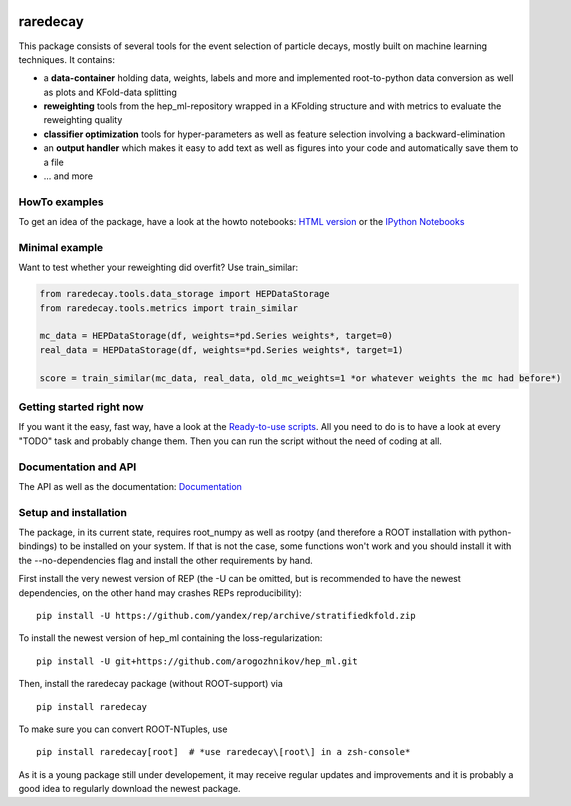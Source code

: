 |Code Health| |Build Status| |PyPI version| |Dependency Status|

raredecay
=========

This package consists of several tools for the event selection of
particle decays, mostly built on machine learning techniques. It
contains:

-  a **data-container** holding data, weights, labels and more and
   implemented root-to-python data conversion as well as plots and
   KFold-data splitting
-  **reweighting** tools from the hep\_ml-repository wrapped in a
   KFolding structure and with metrics to evaluate the reweighting
   quality
-  **classifier optimization** tools for hyper-parameters as well as
   feature selection involving a backward-elimination
-  an **output handler** which makes it easy to add text as well as
   figures into your code and automatically save them to a file
-  ... and more

HowTo examples
--------------

To get an idea of the package, have a look at the howto notebooks: `HTML
version <https://mayou36.bitbucket.io/raredecay/howto/>`__ or the
`IPython
Notebooks <https://github.com/mayou36/raredecay/tree/master/howto>`__

Minimal example
---------------

Want to test whether your reweighting did overfit? Use train\_similar:

.. code:: python

    from raredecay.tools.data_storage import HEPDataStorage  
    from raredecay.tools.metrics import train_similar  

    mc_data = HEPDataStorage(df, weights=*pd.Series weights*, target=0)  
    real_data = HEPDataStorage(df, weights=*pd.Series weights*, target=1)  

    score = train_similar(mc_data, real_data, old_mc_weights=1 *or whatever weights the mc had before*)

Getting started right now
-------------------------

If you want it the easy, fast way, have a look at the `Ready-to-use
scripts <https://github.com/mayou36/raredecay/tree/master/scripts_readyToUse>`__.
All you need to do is to have a look at every "TODO" task and probably
change them. Then you can run the script without the need of coding at
all.

Documentation and API
---------------------

The API as well as the documentation:
`Documentation <https://mayou36.bitbucket.io/raredecay/docs/>`__

Setup and installation
----------------------

The package, in its current state, requires root\_numpy as well as
rootpy (and therefore a ROOT installation with python-bindings) to be
installed on your system. If that is not the case, some functions won't
work and you should install it with the --no-dependencies flag and
install the other requirements by hand.

First install the very newest version of REP (the -U can be omitted, but
is recommended to have the newest dependencies, on the other hand may
crashes REPs reproducibility):

::

    pip install -U https://github.com/yandex/rep/archive/stratifiedkfold.zip

To install the newest version of hep\_ml containing the
loss-regularization:

::

    pip install -U git+https://github.com/arogozhnikov/hep_ml.git

Then, install the raredecay package (without ROOT-support) via

::

    pip install raredecay

To make sure you can convert ROOT-NTuples, use

::

    pip install raredecay[root]  # *use raredecay\[root\] in a zsh-console*

As it is a young package still under developement, it may receive
regular updates and improvements and it is probably a good idea to
regularly download the newest package.

.. |Code Health| image:: https://landscape.io/github/mayou36/raredecay/master/landscape.svg?style=flat
   :target: https://landscape.io/github/mayou36/raredecay/master
.. |Build Status| image:: https://travis-ci.org/mayou36/raredecay.svg?branch=master
   :target: https://travis-ci.org/mayou36/raredecay
.. |PyPI version| image:: https://badge.fury.io/py/raredecay.svg
   :target: https://badge.fury.io/py/raredecay
.. |Dependency Status| image:: https://www.versioneye.com/user/projects/58273f1df09d22004f5914f9/badge.svg?style=flat-square
   :target: https://www.versioneye.com/user/projects/58273f1df09d22004f5914f9
